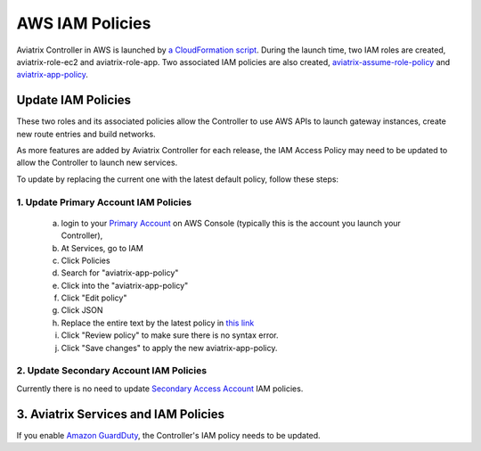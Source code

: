 .. meta::
  :description: Aviatrix AWS aviatrix-role-app policies
  :keywords: account, aviatrix, AWS IAM role, IAM policies


=================================
AWS IAM Policies
=================================

Aviatrix Controller in AWS is launched by `a CloudFormation script  <https://docs.aviatrix.com/StartUpGuides/aviatrix-cloud-controller-startup-guide.html>`_. 
During the launch time, two IAM roles are created, aviatrix-role-ec2 and aviatrix-role-app. Two associated IAM policies are also created, `aviatrix-assume-role-policy <https://s3-us-west-2.amazonaws.com/aviatrix-download/iam_assume_role_policy.txt>`_ and `aviatrix-app-policy <https://s3-us-west-2.amazonaws.com/aviatrix-download/IAM_access_policy_for_CloudN.txt>`_.

Update IAM Policies
--------------------

These two roles and its associated policies allow the Controller to use AWS APIs to launch gateway instances, 
create new route entries and build networks. 

As more features are added by Aviatrix Controller for each release, the IAM Access Policy may need to be updated to allow the Controller to launch new services. 

To update by replacing the current one with the latest default policy, follow these steps:

1. Update Primary Account IAM Policies
~~~~~~~~~~~~~~~~~~~~~~~~~~~~~~~~~~~~~~~~~

 a. login to your `Primary Account <https://docs.aviatrix.com/HowTos/onboarding_faq.html#what-is-the-aviatrix-primary-access-account>`_ on AWS Console (typically this is the account you launch your Controller), 
 #. At Services, go to IAM 
 #. Click Policies
 #. Search for "aviatrix-app-policy"
 #. Click into the "aviatrix-app-policy"
 #. Click "Edit policy"
 #. Click JSON
 #. Replace the entire text by the latest policy in `this link <https://s3-us-west-2.amazonaws.com/aviatrix-download/IAM_access_policy_for_CloudN.txt>`_
 #. Click "Review policy" to make sure there is no syntax error. 
 #. Click "Save changes" to apply the new aviatrix-app-policy.

2. Update Secondary Account IAM Policies
~~~~~~~~~~~~~~~~~~~~~~~~~~~~~~~~~~~~~~~~~~

Currently there is no need to update `Secondary Access Account <https://docs.aviatrix.com/HowTos/aviatrix_account.html#setup-additional-access-account-for-aws-cloud>`_ IAM policies. 


3. Aviatrix Services and IAM Policies
--------------------------------------

If you enable `Amazon GuardDuty <https://docs.aviatrix.com/HowTos/guardduty.html>`_, the Controller's IAM policy needs to be updated. 




.. |secondary_account| image:: adminusers_media/secondary_account.png
   :scale: 50%

.. |account_structure| image:: adminusers_media/account_structure.png
   :scale: 50%


.. disqus::

